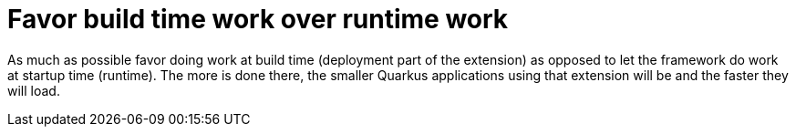 [id="favor-build-time-work-over-runtime-work_{context}"]
= Favor build time work over runtime work

As much as possible favor doing work at build time (deployment part of the extension) as opposed to let the framework do work at startup time (runtime).
The more is done there, the smaller Quarkus applications using that extension will be and the faster they will load.